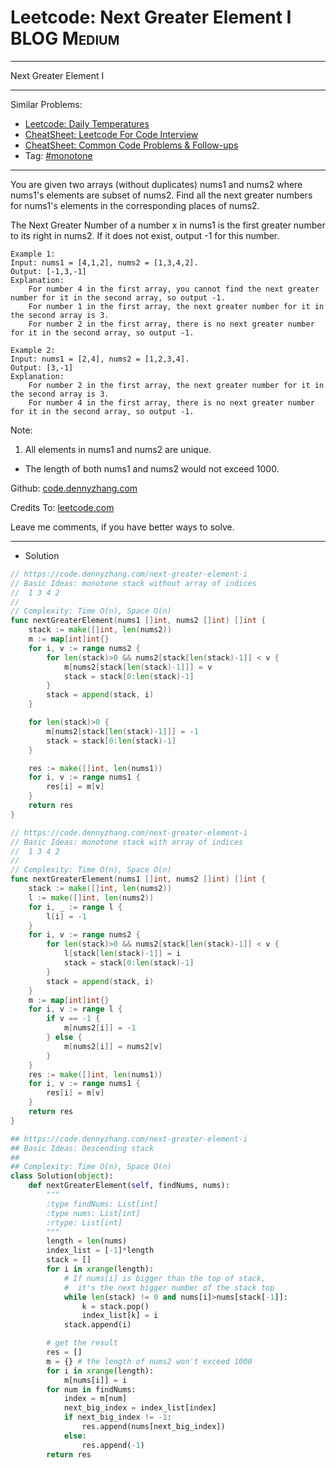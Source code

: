 * Leetcode: Next Greater Element I                                              :BLOG:Medium:
#+STARTUP: showeverything
#+OPTIONS: toc:nil \n:t ^:nil creator:nil d:nil
:PROPERTIES:
:type:     monotone
:END:
---------------------------------------------------------------------
Next Greater Element I
---------------------------------------------------------------------
#+BEGIN_HTML
<a href="https://github.com/dennyzhang/code.dennyzhang.com/tree/master/problems/next-greater-element-i"><img align="right" width="200" height="183" src="https://www.dennyzhang.com/wp-content/uploads/denny/watermark/github.png" /></a>
#+END_HTML
Similar Problems:
- [[https://code.dennyzhang.com/daily-temperatures][Leetcode: Daily Temperatures]]
- [[https://cheatsheet.dennyzhang.com/cheatsheet-leetcode-A4][CheatSheet: Leetcode For Code Interview]]
- [[https://cheatsheet.dennyzhang.com/cheatsheet-followup-A4][CheatSheet: Common Code Problems & Follow-ups]]
- Tag: [[https://code.dennyzhang.com/review-monotone][#monotone]]
---------------------------------------------------------------------
You are given two arrays (without duplicates) nums1 and nums2 where nums1's elements are subset of nums2. Find all the next greater numbers for nums1's elements in the corresponding places of nums2.

The Next Greater Number of a number x in nums1 is the first greater number to its right in nums2. If it does not exist, output -1 for this number.
#+BEGIN_EXAMPLE
Example 1:
Input: nums1 = [4,1,2], nums2 = [1,3,4,2].
Output: [-1,3,-1]
Explanation:
    For number 4 in the first array, you cannot find the next greater number for it in the second array, so output -1.
    For number 1 in the first array, the next greater number for it in the second array is 3.
    For number 2 in the first array, there is no next greater number for it in the second array, so output -1.
#+END_EXAMPLE

#+BEGIN_EXAMPLE
Example 2:
Input: nums1 = [2,4], nums2 = [1,2,3,4].
Output: [3,-1]
Explanation:
    For number 2 in the first array, the next greater number for it in the second array is 3.
    For number 4 in the first array, there is no next greater number for it in the second array, so output -1.
#+END_EXAMPLE

Note:
1. All elements in nums1 and nums2 are unique.
- The length of both nums1 and nums2 would not exceed 1000.

Github: [[https://github.com/dennyzhang/code.dennyzhang.com/tree/master/problems/next-greater-element-i][code.dennyzhang.com]]

Credits To: [[https://leetcode.com/problems/next-greater-element-i/description/][leetcode.com]]

Leave me comments, if you have better ways to solve.
---------------------------------------------------------------------
- Solution
#+BEGIN_SRC go
// https://code.dennyzhang.com/next-greater-element-i
// Basic Ideas: monotone stack without array of indices
//  1 3 4 2
//
// Complexity: Time O(n), Space O(n)
func nextGreaterElement(nums1 []int, nums2 []int) []int {
    stack := make([]int, len(nums2))
    m := map[int]int{}
    for i, v := range nums2 {
        for len(stack)>0 && nums2[stack[len(stack)-1]] < v {
            m[nums2[stack[len(stack)-1]]] = v
            stack = stack[0:len(stack)-1]
        }
        stack = append(stack, i)
    }

    for len(stack)>0 {
        m[nums2[stack[len(stack)-1]]] = -1
        stack = stack[0:len(stack)-1]
    }

    res := make([]int, len(nums1))
    for i, v := range nums1 {
        res[i] = m[v]
    }
    return res
}
#+END_SRC

#+BEGIN_SRC go
// https://code.dennyzhang.com/next-greater-element-i
// Basic Ideas: monotone stack with array of indices
//  1 3 4 2
//
// Complexity: Time O(n), Space O(n)
func nextGreaterElement(nums1 []int, nums2 []int) []int {
    stack := make([]int, len(nums2))
    l := make([]int, len(nums2))
    for i, _ := range l {
        l[i] = -1
    }
    for i, v := range nums2 {
        for len(stack)>0 && nums2[stack[len(stack)-1]] < v {
            l[stack[len(stack)-1]] = i
            stack = stack[0:len(stack)-1]
        }
        stack = append(stack, i)
    }
    m := map[int]int{}
    for i, v := range l {
        if v == -1 {
            m[nums2[i]] = -1
        } else {
            m[nums2[i]] = nums2[v]
        }
    }
    res := make([]int, len(nums1))
    for i, v := range nums1 {
        res[i] = m[v]
    }
    return res
}
#+END_SRC

#+BEGIN_SRC python
## https://code.dennyzhang.com/next-greater-element-i
## Basic Ideas: Descending stack
##
## Complexity: Time O(n), Space O(n)
class Solution(object):
    def nextGreaterElement(self, findNums, nums):
        """
        :type findNums: List[int]
        :type nums: List[int]
        :rtype: List[int]
        """
        length = len(nums)
        index_list = [-1]*length
        stack = []
        for i in xrange(length):
            # If nums[i] is bigger than the top of stack, 
            #  it's the next bigger number of the stack top
            while len(stack) != 0 and nums[i]>nums[stack[-1]]:
                k = stack.pop()
                index_list[k] = i
            stack.append(i)

        # get the result
        res = []
        m = {} # the length of nums2 won't exceed 1000
        for i in xrange(length):
            m[nums[i]] = i
        for num in findNums:
            index = m[num]
            next_big_index = index_list[index]
            if next_big_index != -1:
                res.append(nums[next_big_index])
            else:
                res.append(-1)
        return res
#+END_SRC

#+BEGIN_HTML
<div style="overflow: hidden;">
<div style="float: left; padding: 5px"> <a href="https://www.linkedin.com/in/dennyzhang001"><img src="https://www.dennyzhang.com/wp-content/uploads/sns/linkedin.png" alt="linkedin" /></a></div>
<div style="float: left; padding: 5px"><a href="https://github.com/dennyzhang"><img src="https://www.dennyzhang.com/wp-content/uploads/sns/github.png" alt="github" /></a></div>
<div style="float: left; padding: 5px"><a href="https://www.dennyzhang.com/slack" target="_blank" rel="nofollow"><img src="https://www.dennyzhang.com/wp-content/uploads/sns/slack.png" alt="slack"/></a></div>
</div>
#+END_HTML
